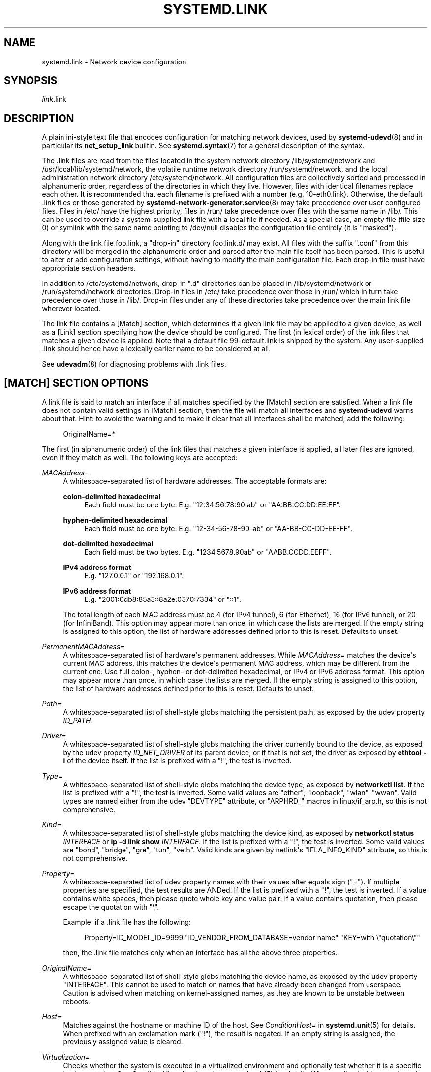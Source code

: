 '\" t
.TH "SYSTEMD\&.LINK" "5" "" "systemd 252" "systemd.link"
.\" -----------------------------------------------------------------
.\" * Define some portability stuff
.\" -----------------------------------------------------------------
.\" ~~~~~~~~~~~~~~~~~~~~~~~~~~~~~~~~~~~~~~~~~~~~~~~~~~~~~~~~~~~~~~~~~
.\" http://bugs.debian.org/507673
.\" http://lists.gnu.org/archive/html/groff/2009-02/msg00013.html
.\" ~~~~~~~~~~~~~~~~~~~~~~~~~~~~~~~~~~~~~~~~~~~~~~~~~~~~~~~~~~~~~~~~~
.ie \n(.g .ds Aq \(aq
.el       .ds Aq '
.\" -----------------------------------------------------------------
.\" * set default formatting
.\" -----------------------------------------------------------------
.\" disable hyphenation
.nh
.\" disable justification (adjust text to left margin only)
.ad l
.\" -----------------------------------------------------------------
.\" * MAIN CONTENT STARTS HERE *
.\" -----------------------------------------------------------------
.SH "NAME"
systemd.link \- Network device configuration
.SH "SYNOPSIS"
.PP
\fIlink\fR\&.link
.SH "DESCRIPTION"
.PP
A plain ini\-style text file that encodes configuration for matching network devices, used by
\fBsystemd-udevd\fR(8)
and in particular its
\fBnet_setup_link\fR
builtin\&. See
\fBsystemd.syntax\fR(7)
for a general description of the syntax\&.
.PP
The
\&.link
files are read from the files located in the system network directory
/lib/systemd/network
and
/usr/local/lib/systemd/network, the volatile runtime network directory
/run/systemd/network, and the local administration network directory
/etc/systemd/network\&. All configuration files are collectively sorted and processed in alphanumeric order, regardless of the directories in which they live\&. However, files with identical filenames replace each other\&. It is recommended that each filename is prefixed with a number (e\&.g\&.
10\-eth0\&.link)\&. Otherwise, the default
\&.link
files or those generated by
\fBsystemd-network-generator.service\fR(8)
may take precedence over user configured files\&. Files in
/etc/
have the highest priority, files in
/run/
take precedence over files with the same name in
/lib/\&. This can be used to override a system\-supplied link file with a local file if needed\&. As a special case, an empty file (file size 0) or symlink with the same name pointing to
/dev/null
disables the configuration file entirely (it is "masked")\&.
.PP
Along with the link file
foo\&.link, a "drop\-in" directory
foo\&.link\&.d/
may exist\&. All files with the suffix
"\&.conf"
from this directory will be merged in the alphanumeric order and parsed after the main file itself has been parsed\&. This is useful to alter or add configuration settings, without having to modify the main configuration file\&. Each drop\-in file must have appropriate section headers\&.
.PP
In addition to
/etc/systemd/network, drop\-in
"\&.d"
directories can be placed in
/lib/systemd/network
or
/run/systemd/network
directories\&. Drop\-in files in
/etc/
take precedence over those in
/run/
which in turn take precedence over those in
/lib/\&. Drop\-in files under any of these directories take precedence over the main link file wherever located\&.
.PP
The link file contains a [Match] section, which determines if a given link file may be applied to a given device, as well as a [Link] section specifying how the device should be configured\&. The first (in lexical order) of the link files that matches a given device is applied\&. Note that a default file
99\-default\&.link
is shipped by the system\&. Any user\-supplied
\&.link
should hence have a lexically earlier name to be considered at all\&.
.PP
See
\fBudevadm\fR(8)
for diagnosing problems with
\&.link
files\&.
.SH "[MATCH] SECTION OPTIONS"
.PP
A link file is said to match an interface if all matches specified by the [Match] section are satisfied\&. When a link file does not contain valid settings in [Match] section, then the file will match all interfaces and
\fBsystemd\-udevd\fR
warns about that\&. Hint: to avoid the warning and to make it clear that all interfaces shall be matched, add the following:
.sp
.if n \{\
.RS 4
.\}
.nf
OriginalName=*
.fi
.if n \{\
.RE
.\}
.sp
The first (in alphanumeric order) of the link files that matches a given interface is applied, all later files are ignored, even if they match as well\&. The following keys are accepted:
.PP
\fIMACAddress=\fR
.RS 4
A whitespace\-separated list of hardware addresses\&. The acceptable formats are:
.PP
\fBcolon\-delimited hexadecimal\fR
.RS 4
Each field must be one byte\&. E\&.g\&.
"12:34:56:78:90:ab"
or
"AA:BB:CC:DD:EE:FF"\&.
.RE
.PP
\fBhyphen\-delimited hexadecimal\fR
.RS 4
Each field must be one byte\&. E\&.g\&.
"12\-34\-56\-78\-90\-ab"
or
"AA\-BB\-CC\-DD\-EE\-FF"\&.
.RE
.PP
\fBdot\-delimited hexadecimal\fR
.RS 4
Each field must be two bytes\&. E\&.g\&.
"1234\&.5678\&.90ab"
or
"AABB\&.CCDD\&.EEFF"\&.
.RE
.PP
\fBIPv4 address format\fR
.RS 4
E\&.g\&.
"127\&.0\&.0\&.1"
or
"192\&.168\&.0\&.1"\&.
.RE
.PP
\fBIPv6 address format\fR
.RS 4
E\&.g\&.
"2001:0db8:85a3::8a2e:0370:7334"
or
"::1"\&.
.RE
.sp
The total length of each MAC address must be 4 (for IPv4 tunnel), 6 (for Ethernet), 16 (for IPv6 tunnel), or 20 (for InfiniBand)\&. This option may appear more than once, in which case the lists are merged\&. If the empty string is assigned to this option, the list of hardware addresses defined prior to this is reset\&. Defaults to unset\&.
.RE
.PP
\fIPermanentMACAddress=\fR
.RS 4
A whitespace\-separated list of hardware\*(Aqs permanent addresses\&. While
\fIMACAddress=\fR
matches the device\*(Aqs current MAC address, this matches the device\*(Aqs permanent MAC address, which may be different from the current one\&. Use full colon\-, hyphen\- or dot\-delimited hexadecimal, or IPv4 or IPv6 address format\&. This option may appear more than once, in which case the lists are merged\&. If the empty string is assigned to this option, the list of hardware addresses defined prior to this is reset\&. Defaults to unset\&.
.RE
.PP
\fIPath=\fR
.RS 4
A whitespace\-separated list of shell\-style globs matching the persistent path, as exposed by the udev property
\fIID_PATH\fR\&.
.RE
.PP
\fIDriver=\fR
.RS 4
A whitespace\-separated list of shell\-style globs matching the driver currently bound to the device, as exposed by the udev property
\fIID_NET_DRIVER\fR
of its parent device, or if that is not set, the driver as exposed by
\fBethtool \-i\fR
of the device itself\&. If the list is prefixed with a "!", the test is inverted\&.
.RE
.PP
\fIType=\fR
.RS 4
A whitespace\-separated list of shell\-style globs matching the device type, as exposed by
\fBnetworkctl list\fR\&. If the list is prefixed with a "!", the test is inverted\&. Some valid values are
"ether",
"loopback",
"wlan",
"wwan"\&. Valid types are named either from the udev
"DEVTYPE"
attribute, or
"ARPHRD_"
macros in
linux/if_arp\&.h, so this is not comprehensive\&.
.RE
.PP
\fIKind=\fR
.RS 4
A whitespace\-separated list of shell\-style globs matching the device kind, as exposed by
\fBnetworkctl status \fR\fB\fIINTERFACE\fR\fR
or
\fBip \-d link show \fR\fB\fIINTERFACE\fR\fR\&. If the list is prefixed with a "!", the test is inverted\&. Some valid values are
"bond",
"bridge",
"gre",
"tun",
"veth"\&. Valid kinds are given by netlink\*(Aqs
"IFLA_INFO_KIND"
attribute, so this is not comprehensive\&.
.RE
.PP
\fIProperty=\fR
.RS 4
A whitespace\-separated list of udev property names with their values after equals sign ("=")\&. If multiple properties are specified, the test results are ANDed\&. If the list is prefixed with a "!", the test is inverted\&. If a value contains white spaces, then please quote whole key and value pair\&. If a value contains quotation, then please escape the quotation with
"\e"\&.
.sp
Example: if a \&.link file has the following:
.sp
.if n \{\
.RS 4
.\}
.nf
Property=ID_MODEL_ID=9999 "ID_VENDOR_FROM_DATABASE=vendor name" "KEY=with \e"quotation\e""
.fi
.if n \{\
.RE
.\}
.sp
then, the \&.link file matches only when an interface has all the above three properties\&.
.RE
.PP
\fIOriginalName=\fR
.RS 4
A whitespace\-separated list of shell\-style globs matching the device name, as exposed by the udev property "INTERFACE"\&. This cannot be used to match on names that have already been changed from userspace\&. Caution is advised when matching on kernel\-assigned names, as they are known to be unstable between reboots\&.
.RE
.PP
\fIHost=\fR
.RS 4
Matches against the hostname or machine ID of the host\&. See
\fIConditionHost=\fR
in
\fBsystemd.unit\fR(5)
for details\&. When prefixed with an exclamation mark ("!"), the result is negated\&. If an empty string is assigned, the previously assigned value is cleared\&.
.RE
.PP
\fIVirtualization=\fR
.RS 4
Checks whether the system is executed in a virtualized environment and optionally test whether it is a specific implementation\&. See
\fIConditionVirtualization=\fR
in
\fBsystemd.unit\fR(5)
for details\&. When prefixed with an exclamation mark ("!"), the result is negated\&. If an empty string is assigned, the previously assigned value is cleared\&.
.RE
.PP
\fIKernelCommandLine=\fR
.RS 4
Checks whether a specific kernel command line option is set\&. See
\fIConditionKernelCommandLine=\fR
in
\fBsystemd.unit\fR(5)
for details\&. When prefixed with an exclamation mark ("!"), the result is negated\&. If an empty string is assigned, the previously assigned value is cleared\&.
.RE
.PP
\fIKernelVersion=\fR
.RS 4
Checks whether the kernel version (as reported by
\fBuname \-r\fR) matches a certain expression\&. See
\fIConditionKernelVersion=\fR
in
\fBsystemd.unit\fR(5)
for details\&. When prefixed with an exclamation mark ("!"), the result is negated\&. If an empty string is assigned, the previously assigned value is cleared\&.
.RE
.PP
\fICredential=\fR
.RS 4
Checks whether the specified credential was passed to the
systemd\-networkd\&.service
service\&. See
\m[blue]\fBSystem and Service Credentials\fR\m[]\&\s-2\u[1]\d\s+2
for details\&. When prefixed with an exclamation mark ("!"), the result is negated\&. If an empty string is assigned, the previously assigned value is cleared\&.
.RE
.PP
\fIArchitecture=\fR
.RS 4
Checks whether the system is running on a specific architecture\&. See
\fIConditionArchitecture=\fR
in
\fBsystemd.unit\fR(5)
for details\&. When prefixed with an exclamation mark ("!"), the result is negated\&. If an empty string is assigned, the previously assigned value is cleared\&.
.RE
.PP
\fIFirmware=\fR
.RS 4
Checks whether the system is running on a machine with the specified firmware\&. See
\fIConditionFirmware=\fR
in
\fBsystemd.unit\fR(5)
for details\&. When prefixed with an exclamation mark ("!"), the result is negated\&. If an empty string is assigned, the previously assigned value is cleared\&.
.RE
.SH "[LINK] SECTION OPTIONS"
.PP
The [Link] section accepts the following keys:
.PP
\fIDescription=\fR
.RS 4
A description of the device\&.
.RE
.PP
\fIAlias=\fR
.RS 4
The
\fIifalias\fR
interface property is set to this value\&.
.RE
.PP
\fIMACAddressPolicy=\fR
.RS 4
The policy by which the MAC address should be set\&. The available policies are:
.PP
\fBpersistent\fR
.RS 4
If the hardware has a persistent MAC address, as most hardware should, and if it is used by the kernel, nothing is done\&. Otherwise, a new MAC address is generated which is guaranteed to be the same on every boot for the given machine and the given device, but which is otherwise random\&. This feature depends on ID_NET_NAME_* properties to exist for the link\&. On hardware where these properties are not set, the generation of a persistent MAC address will fail\&.
.RE
.PP
\fBrandom\fR
.RS 4
If the kernel is using a random MAC address, nothing is done\&. Otherwise, a new address is randomly generated each time the device appears, typically at boot\&. Either way, the random address will have the
"unicast"
and
"locally administered"
bits set\&.
.RE
.PP
\fBnone\fR
.RS 4
Keeps the MAC address assigned by the kernel\&. Or use the MAC address specified in
\fIMACAddress=\fR\&.
.RE
.sp
An empty string assignment is equivalent to setting
"none"\&.
.RE
.PP
\fIMACAddress=\fR
.RS 4
The interface MAC address to use\&. For this setting to take effect,
\fIMACAddressPolicy=\fR
must either be unset, empty, or
"none"\&.
.RE
.PP
\fINamePolicy=\fR
.RS 4
An ordered, space\-separated list of policies by which the interface name should be set\&.
\fINamePolicy=\fR
may be disabled by specifying
\fBnet\&.ifnames=0\fR
on the kernel command line\&. Each of the policies may fail, and the first successful one is used\&. The name is not set directly, but is exported to udev as the property
\fBID_NET_NAME\fR, which is, by default, used by a
\fBudev\fR(7), rule to set
\fINAME\fR\&. The available policies are:
.PP
\fBkernel\fR
.RS 4
If the kernel claims that the name it has set for a device is predictable, then no renaming is performed\&.
.RE
.PP
\fBdatabase\fR
.RS 4
The name is set based on entries in the udev\*(Aqs Hardware Database with the key
\fIID_NET_NAME_FROM_DATABASE\fR\&.
.RE
.PP
\fBonboard\fR
.RS 4
The name is set based on information given by the firmware for on\-board devices, as exported by the udev property
\fIID_NET_NAME_ONBOARD\fR\&. See
\fBsystemd.net-naming-scheme\fR(7)\&.
.RE
.PP
\fBslot\fR
.RS 4
The name is set based on information given by the firmware for hot\-plug devices, as exported by the udev property
\fIID_NET_NAME_SLOT\fR\&. See
\fBsystemd.net-naming-scheme\fR(7)\&.
.RE
.PP
\fBpath\fR
.RS 4
The name is set based on the device\*(Aqs physical location, as exported by the udev property
\fIID_NET_NAME_PATH\fR\&. See
\fBsystemd.net-naming-scheme\fR(7)\&.
.RE
.PP
\fBmac\fR
.RS 4
The name is set based on the device\*(Aqs persistent MAC address, as exported by the udev property
\fIID_NET_NAME_MAC\fR\&. See
\fBsystemd.net-naming-scheme\fR(7)\&.
.RE
.PP
\fBkeep\fR
.RS 4
If the device already had a name given by userspace (as part of creation of the device or a rename), keep it\&.
.RE
.RE
.PP
\fIName=\fR
.RS 4
The interface name to use\&. This option has lower precedence than
\fINamePolicy=\fR, so for this setting to take effect,
\fINamePolicy=\fR
must either be unset, empty, disabled, or all policies configured there must fail\&. Also see the example below with
"Name=dmz0"\&.
.sp
Note that specifying a name that the kernel might use for another interface (for example
"eth0") is dangerous because the name assignment done by udev will race with the assignment done by the kernel, and only one interface may use the name\&. Depending on the order of operations, either udev or the kernel will win, making the naming unpredictable\&. It is best to use some different prefix, for example
"internal0"/"external0"
or
"lan0"/"lan1"/"lan3"\&.
.sp
Interface names must have a minimum length of 1 character and a maximum length of 15 characters, and may contain any 7bit ASCII character, with the exception of control characters,
":",
"/"
and
"%"\&. While
"\&."
is an allowed character, it\*(Aqs recommended to avoid it when naming interfaces as various tools (such as
\fBresolvconf\fR(1)) use it as separator character\&. Also, fully numeric interface names are not allowed (in order to avoid ambiguity with interface specification by numeric indexes), as are the special strings
"\&.",
"\&.\&.",
"all"
and
"default"\&.
.RE
.PP
\fIAlternativeNamesPolicy=\fR
.RS 4
A space\-separated list of policies by which the interface\*(Aqs alternative names should be set\&. Each of the policies may fail, and all successful policies are used\&. The available policies are
"database",
"onboard",
"slot",
"path", and
"mac"\&. If the kernel does not support the alternative names, then this setting will be ignored\&.
.RE
.PP
\fIAlternativeName=\fR
.RS 4
The alternative interface name to use\&. This option can be specified multiple times\&. If the empty string is assigned to this option, the list is reset, and all prior assignments have no effect\&. If the kernel does not support the alternative names, then this setting will be ignored\&.
.sp
Alternative interface names may be used to identify interfaces in various tools\&. In contrast to the primary name (as configured with
\fIName=\fR
above) there may be multiple alternative names referring to the same interface\&. Alternative names may have a maximum length of 127 characters, in contrast to the 15 allowed for the primary interface name, but otherwise are subject to the same naming constraints\&.
.RE
.PP
\fITransmitQueues=\fR
.RS 4
Specifies the device\*(Aqs number of transmit queues\&. An integer in the range 1\&...4096\&. When unset, the kernel\*(Aqs default will be used\&.
.RE
.PP
\fIReceiveQueues=\fR
.RS 4
Specifies the device\*(Aqs number of receive queues\&. An integer in the range 1\&...4096\&. When unset, the kernel\*(Aqs default will be used\&.
.RE
.PP
\fITransmitQueueLength=\fR
.RS 4
Specifies the transmit queue length of the device in number of packets\&. An unsigned integer in the range 0\&...4294967294\&. When unset, the kernel\*(Aqs default will be used\&.
.RE
.PP
\fIMTUBytes=\fR
.RS 4
The maximum transmission unit in bytes to set for the device\&. The usual suffixes K, M, G are supported and are understood to the base of 1024\&.
.RE
.PP
\fIBitsPerSecond=\fR
.RS 4
The speed to set for the device, the value is rounded down to the nearest Mbps\&. The usual suffixes K, M, G are supported and are understood to the base of 1000\&.
.RE
.PP
\fIDuplex=\fR
.RS 4
The duplex mode to set for the device\&. The accepted values are
\fBhalf\fR
and
\fBfull\fR\&.
.RE
.PP
\fIAutoNegotiation=\fR
.RS 4
Takes a boolean\&. If set to yes, automatic negotiation of transmission parameters is enabled\&. Autonegotiation is a procedure by which two connected ethernet devices choose common transmission parameters, such as speed, duplex mode, and flow control\&. When unset, the kernel\*(Aqs default will be used\&.
.sp
Note that if autonegotiation is enabled, speed and duplex settings are read\-only\&. If autonegotiation is disabled, speed and duplex settings are writable if the driver supports multiple link modes\&.
.RE
.PP
\fIWakeOnLan=\fR
.RS 4
The Wake\-on\-LAN policy to set for the device\&. Takes the special value
"off"
which disables Wake\-on\-LAN, or space separated list of the following words:
.PP
\fBphy\fR
.RS 4
Wake on PHY activity\&.
.RE
.PP
\fBunicast\fR
.RS 4
Wake on unicast messages\&.
.RE
.PP
\fBmulticast\fR
.RS 4
Wake on multicast messages\&.
.RE
.PP
\fBbroadcast\fR
.RS 4
Wake on broadcast messages\&.
.RE
.PP
\fBarp\fR
.RS 4
Wake on ARP\&.
.RE
.PP
\fBmagic\fR
.RS 4
Wake on receipt of a magic packet\&.
.RE
.PP
\fBsecureon\fR
.RS 4
Enable SecureOn password for MagicPacket\&. Implied when
\fIWakeOnLanPassword=\fR
is specified\&. If specified without
\fIWakeOnLanPassword=\fR
option, then the password is read from the credential
"\fILINK\fR\&.link\&.wol\&.password"
(e\&.g\&.,
"60\-foo\&.link\&.wol\&.password"), and if the credential not found, then read from
"wol\&.password"\&. See
\fILoadCredential=\fR/\fISetCredential=\fR
in
\fBsystemd.exec\fR(1)
for details\&. The password in the credential, must be 6 bytes in hex format with each byte separated by a colon (":") like an Ethernet MAC address, e\&.g\&.,
"aa:bb:cc:dd:ee:ff"\&.
.RE
.sp
Defaults to unset, and the device\*(Aqs default will be used\&. This setting can be specified multiple times\&. If an empty string is assigned, then the all previous assignments are cleared\&.
.RE
.PP
\fIWakeOnLanPassword=\fR
.RS 4
Specifies the SecureOn password for MagicPacket\&. Takes an absolute path to a regular file or an
\fBAF_UNIX\fR
stream socket, or the plain password\&. When a path to a regular file is specified, the password is read from it\&. When an
\fBAF_UNIX\fR
stream socket is specified, a connection is made to it and the password is read from it\&. The password must be 6 bytes in hex format with each byte separated by a colon (":") like an Ethernet MAC address, e\&.g\&.,
"aa:bb:cc:dd:ee:ff"\&. This implies
\fIWakeOnLan=secureon\fR\&. Defaults to unset, and the current value will not be changed\&.
.RE
.PP
\fIPort=\fR
.RS 4
The port option is used to select the device port\&. The supported values are:
.PP
\fBtp\fR
.RS 4
An Ethernet interface using Twisted\-Pair cable as the medium\&.
.RE
.PP
\fBaui\fR
.RS 4
Attachment Unit Interface (AUI)\&. Normally used with hubs\&.
.RE
.PP
\fBbnc\fR
.RS 4
An Ethernet interface using BNC connectors and co\-axial cable\&.
.RE
.PP
\fBmii\fR
.RS 4
An Ethernet interface using a Media Independent Interface (MII)\&.
.RE
.PP
\fBfibre\fR
.RS 4
An Ethernet interface using Optical Fibre as the medium\&.
.RE
.RE
.PP
\fIAdvertise=\fR
.RS 4
This sets what speeds and duplex modes of operation are advertised for auto\-negotiation\&. This implies
"AutoNegotiation=yes"\&. The supported values are:
.sp
.it 1 an-trap
.nr an-no-space-flag 1
.nr an-break-flag 1
.br
.B Table\ \&1.\ \&Supported advertise values
.TS
allbox tab(:);
lB lB lB.
T{
Advertise
T}:T{
Speed (Mbps)
T}:T{
Duplex Mode
T}
.T&
l l l
l l l
l l l
l l l
l l l
l l l
l l l
l l l
l l l
l l l
l l l
l l l
l l l
l l l.
T{
\fB10baset\-half\fR
T}:T{
10
T}:T{
half
T}
T{
\fB10baset\-full\fR
T}:T{
10
T}:T{
full
T}
T{
\fB100baset\-half\fR
T}:T{
100
T}:T{
half
T}
T{
\fB100baset\-full\fR
T}:T{
100
T}:T{
full
T}
T{
\fB1000baset\-half\fR
T}:T{
1000
T}:T{
half
T}
T{
\fB1000baset\-full\fR
T}:T{
1000
T}:T{
full
T}
T{
\fB10000baset\-full\fR
T}:T{
10000
T}:T{
full
T}
T{
\fB2500basex\-full\fR
T}:T{
2500
T}:T{
full
T}
T{
\fB1000basekx\-full\fR
T}:T{
1000
T}:T{
full
T}
T{
\fB10000basekx4\-full\fR
T}:T{
10000
T}:T{
full
T}
T{
\fB10000basekr\-full\fR
T}:T{
10000
T}:T{
full
T}
T{
\fB10000baser\-fec\fR
T}:T{
10000
T}:T{
full
T}
T{
\fB20000basemld2\-full\fR
T}:T{
20000
T}:T{
full
T}
T{
\fB20000basekr2\-full\fR
T}:T{
20000
T}:T{
full
T}
.TE
.sp 1
By default this is unset, i\&.e\&. all possible modes will be advertised\&. This option may be specified more than once, in which case all specified speeds and modes are advertised\&. If the empty string is assigned to this option, the list is reset, and all prior assignments have no effect\&.
.RE
.PP
\fIReceiveChecksumOffload=\fR
.RS 4
Takes a boolean\&. If set to true, hardware offload for checksumming of ingress network packets is enabled\&. When unset, the kernel\*(Aqs default will be used\&.
.RE
.PP
\fITransmitChecksumOffload=\fR
.RS 4
Takes a boolean\&. If set to true, hardware offload for checksumming of egress network packets is enabled\&. When unset, the kernel\*(Aqs default will be used\&.
.RE
.PP
\fITCPSegmentationOffload=\fR
.RS 4
Takes a boolean\&. If set to true, TCP Segmentation Offload (TSO) is enabled\&. When unset, the kernel\*(Aqs default will be used\&.
.RE
.PP
\fITCP6SegmentationOffload=\fR
.RS 4
Takes a boolean\&. If set to true, TCP6 Segmentation Offload (tx\-tcp6\-segmentation) is enabled\&. When unset, the kernel\*(Aqs default will be used\&.
.RE
.PP
\fIGenericSegmentationOffload=\fR
.RS 4
Takes a boolean\&. If set to true, Generic Segmentation Offload (GSO) is enabled\&. When unset, the kernel\*(Aqs default will be used\&.
.RE
.PP
\fIGenericReceiveOffload=\fR
.RS 4
Takes a boolean\&. If set to true, Generic Receive Offload (GRO) is enabled\&. When unset, the kernel\*(Aqs default will be used\&.
.RE
.PP
\fIGenericReceiveOffloadHardware=\fR
.RS 4
Takes a boolean\&. If set to true, hardware accelerated Generic Receive Offload (GRO) is enabled\&. When unset, the kernel\*(Aqs default will be used\&.
.RE
.PP
\fILargeReceiveOffload=\fR
.RS 4
Takes a boolean\&. If set to true, Large Receive Offload (LRO) is enabled\&. When unset, the kernel\*(Aqs default will be used\&.
.RE
.PP
\fIReceiveVLANCTAGHardwareAcceleration=\fR
.RS 4
Takes a boolean\&. If set to true, receive VLAN CTAG hardware acceleration is enabled\&. When unset, the kernel\*(Aqs default will be used\&.
.RE
.PP
\fITransmitVLANCTAGHardwareAcceleration=\fR
.RS 4
Takes a boolean\&. If set to true, transmit VLAN CTAG hardware acceleration is enabled\&. When unset, the kernel\*(Aqs default will be used\&.
.RE
.PP
\fIReceiveVLANCTAGFilter=\fR
.RS 4
Takes a boolean\&. If set to true, receive filtering on VLAN CTAGs is enabled\&. When unset, the kernel\*(Aqs default will be used\&.
.RE
.PP
\fITransmitVLANSTAGHardwareAcceleration=\fR
.RS 4
Takes a boolean\&. If set to true, transmit VLAN STAG hardware acceleration is enabled\&. When unset, the kernel\*(Aqs default will be used\&.
.RE
.PP
\fINTupleFilter=\fR
.RS 4
Takes a boolean\&. If set to true, receive N\-tuple filters and actions are enabled\&. When unset, the kernel\*(Aqs default will be used\&.
.RE
.PP
\fIRxChannels=\fR, \fITxChannels=\fR, \fIOtherChannels=\fR, \fICombinedChannels=\fR
.RS 4
Specifies the number of receive, transmit, other, or combined channels, respectively\&. Takes an unsigned integer in the range 1\&...4294967295 or
"max"\&. If set to
"max", the advertised maximum value of the hardware will be used\&. When unset, the number will not be changed\&. Defaults to unset\&.
.RE
.PP
\fIRxBufferSize=\fR, \fIRxMiniBufferSize=\fR, \fIRxJumboBufferSize=\fR, \fITxBufferSize=\fR
.RS 4
Specifies the maximum number of pending packets in the NIC receive buffer, mini receive buffer, jumbo receive buffer, or transmit buffer, respectively\&. Takes an unsigned integer in the range 1\&...4294967295 or
"max"\&. If set to
"max", the advertised maximum value of the hardware will be used\&. When unset, the number will not be changed\&. Defaults to unset\&.
.RE
.PP
\fIRxFlowControl=\fR
.RS 4
Takes a boolean\&. When set, enables receive flow control, also known as the ethernet receive PAUSE message (generate and send ethernet PAUSE frames)\&. When unset, the kernel\*(Aqs default will be used\&.
.RE
.PP
\fITxFlowControl=\fR
.RS 4
Takes a boolean\&. When set, enables transmit flow control, also known as the ethernet transmit PAUSE message (respond to received ethernet PAUSE frames)\&. When unset, the kernel\*(Aqs default will be used\&.
.RE
.PP
\fIAutoNegotiationFlowControl=\fR
.RS 4
Takes a boolean\&. When set, auto negotiation enables the interface to exchange state advertisements with the connected peer so that the two devices can agree on the ethernet PAUSE configuration\&. When unset, the kernel\*(Aqs default will be used\&.
.RE
.PP
\fIGenericSegmentOffloadMaxBytes=\fR
.RS 4
Specifies the maximum size of a Generic Segment Offload (GSO) packet the device should accept\&. The usual suffixes K, M, G are supported and are understood to the base of 1024\&. An unsigned integer in the range 1\&...65536\&. Defaults to unset\&.
.RE
.PP
\fIGenericSegmentOffloadMaxSegments=\fR
.RS 4
Specifies the maximum number of Generic Segment Offload (GSO) segments the device should accept\&. An unsigned integer in the range 1\&...65535\&. Defaults to unset\&.
.RE
.PP
\fIUseAdaptiveRxCoalesce=\fR, \fIUseAdaptiveTxCoalesce=\fR
.RS 4
Boolean properties that, when set, enable/disable adaptive Rx/Tx coalescing if the hardware supports it\&. When unset, the kernel\*(Aqs default will be used\&.
.RE
.PP
\fIRxCoalesceSec=\fR, \fIRxCoalesceIrqSec=\fR, \fIRxCoalesceLowSec=\fR, \fIRxCoalesceHighSec=\fR, \fITxCoalesceSec=\fR, \fITxCoalesceIrqSec=\fR, \fITxCoalesceLowSec=\fR, \fITxCoalesceHighSec=\fR
.RS 4
These properties configure the delay before Rx/Tx interrupts are generated after a packet is sent/received\&. The
"Irq"
properties come into effect when the host is servicing an IRQ\&. The
"Low"
and
"High"
properties come into effect when the packet rate drops below the low packet rate threshold or exceeds the high packet rate threshold respectively if adaptive Rx/Tx coalescing is enabled\&. When unset, the kernel\*(Aqs defaults will be used\&.
.RE
.PP
\fIRxMaxCoalescedFrames=\fR, \fIRxMaxCoalescedIrqFrames=\fR, \fIRxMaxCoalescedLowFrames=\fR, \fIRxMaxCoalescedHighFrames=\fR, \fITxMaxCoalescedFrames=\fR, \fITxMaxCoalescedIrqFrames=\fR, \fITxMaxCoalescedLowFrames=\fR, \fITxMaxCoalescedHighFrames=\fR
.RS 4
These properties configure the maximum number of frames that are sent/received before a Rx/Tx interrupt is generated\&. The
"Irq"
properties come into effect when the host is servicing an IRQ\&. The
"Low"
and
"High"
properties come into effect when the packet rate drops below the low packet rate threshold or exceeds the high packet rate threshold respectively if adaptive Rx/Tx coalescing is enabled\&. When unset, the kernel\*(Aqs defaults will be used\&.
.RE
.PP
\fICoalescePacketRateLow=\fR, \fICoalescePacketRateHigh=\fR
.RS 4
These properties configure the low and high packet rate (expressed in packets per second) threshold respectively and are used to determine when the corresponding coalescing settings for low and high packet rates come into effect if adaptive Rx/Tx coalescing is enabled\&. If unset, the kernel\*(Aqs defaults will be used\&.
.RE
.PP
\fICoalescePacketRateSampleIntervalSec=\fR
.RS 4
Configures how often to sample the packet rate used for adaptive Rx/Tx coalescing\&. This property cannot be zero\&. This lowest time granularity supported by this property is seconds\&. Partial seconds will be rounded up before being passed to the kernel\&. If unset, the kernel\*(Aqs default will be used\&.
.RE
.PP
\fIStatisticsBlockCoalesceSec=\fR
.RS 4
How long to delay driver in\-memory statistics block updates\&. If the driver does not have an in\-memory statistic block, this property is ignored\&. This property cannot be zero\&. If unset, the kernel\*(Aqs default will be used\&.
.RE
.PP
\fIMDI=\fR
.RS 4
Specifies the medium dependent interface (MDI) mode for the interface\&. A MDI describes the interface from a physical layer implementation to the physical medium used to carry the transmission\&. Takes one of the following words:
"straight"
(or equivalently:
"mdi"),
"crossover"
(or equivalently:
"mdi\-x",
"mdix"), and
"auto"\&. When
"straight", the MDI straight through mode will be used\&. When
"crossover", the MDI crossover (MDI\-X) mode will be used\&. When
"auto", the MDI status is automatically detected\&. Defaults to unset, and the kernel\*(Aqs default will be used\&.
.RE
.PP
\fISR\-IOVVirtualFunctions=\fR
.RS 4
Specifies the number of SR\-IOV virtual functions\&. Takes an integer in the range 0\&...2147483647\&. Defaults to unset, and automatically determined from the values specified in the
\fIVirtualFunction=\fR
settings in the [SR\-IOV] sections\&.
.RE
.SH "[SR\-IOV] SECTION OPTIONS"
.PP
The [SR\-IOV] section accepts the following keys\&. Specify several [SR\-IOV] sections to configure several SR\-IOVs\&. SR\-IOV provides the ability to partition a single physical PCI resource into virtual PCI functions which can then be injected into a VM\&. In the case of network VFs, SR\-IOV improves north\-south network performance (that is, traffic with endpoints outside the host machine) by allowing traffic to bypass the host machine\(cqs network stack\&.
.PP
\fIVirtualFunction=\fR
.RS 4
Specifies a Virtual Function (VF), lightweight PCIe function designed solely to move data in and out\&. Takes an integer in the range 0\&...2147483646\&. This option is compulsory\&.
.RE
.PP
\fIVLANId=\fR
.RS 4
Specifies VLAN ID of the virtual function\&. Takes an integer in the range 1\&...4095\&.
.RE
.PP
\fIQualityOfService=\fR
.RS 4
Specifies quality of service of the virtual function\&. Takes an integer in the range 1\&...4294967294\&.
.RE
.PP
\fIVLANProtocol=\fR
.RS 4
Specifies VLAN protocol of the virtual function\&. Takes
"802\&.1Q"
or
"802\&.1ad"\&.
.RE
.PP
\fIMACSpoofCheck=\fR
.RS 4
Takes a boolean\&. Controls the MAC spoof checking\&. When unset, the kernel\*(Aqs default will be used\&.
.RE
.PP
\fIQueryReceiveSideScaling=\fR
.RS 4
Takes a boolean\&. Toggle the ability of querying the receive side scaling (RSS) configuration of the virtual function (VF)\&. The VF RSS information like RSS hash key may be considered sensitive on some devices where this information is shared between VF and the physical function (PF)\&. When unset, the kernel\*(Aqs default will be used\&.
.RE
.PP
\fITrust=\fR
.RS 4
Takes a boolean\&. Allows one to set trust mode of the virtual function (VF)\&. When set, VF users can set a specific feature which may impact security and/or performance\&. When unset, the kernel\*(Aqs default will be used\&.
.RE
.PP
\fILinkState=\fR
.RS 4
Allows one to set the link state of the virtual function (VF)\&. Takes a boolean or a special value
"auto"\&. Setting to
"auto"
means a reflection of the physical function (PF) link state,
"yes"
lets the VF to communicate with other VFs on this host even if the PF link state is down,
"no"
causes the hardware to drop any packets sent by the VF\&. When unset, the kernel\*(Aqs default will be used\&.
.RE
.PP
\fIMACAddress=\fR
.RS 4
Specifies the MAC address for the virtual function\&.
.RE
.SH "EXAMPLES"
.PP
\fBExample\ \&1.\ \&/lib/systemd/network/99\-default\&.link\fR
.PP
The link file
99\-default\&.link
that is shipped with systemd defines the default naming policy for links\&.
.sp
.if n \{\
.RS 4
.\}
.nf
[Link]
NamePolicy=kernel database onboard slot path
MACAddressPolicy=persistent
.fi
.if n \{\
.RE
.\}
.PP
\fBExample\ \&2.\ \&/etc/systemd/network/10\-dmz\&.link\fR
.PP
This example assigns the fixed name
"dmz0"
to the interface with the MAC address 00:a0:de:63:7a:e6:
.sp
.if n \{\
.RS 4
.\}
.nf
[Match]
MACAddress=00:a0:de:63:7a:e6

[Link]
Name=dmz0
.fi
.if n \{\
.RE
.\}
.PP
\fINamePolicy=\fR
is not set, so
\fIName=\fR
takes effect\&. We use the
"10\-"
prefix to order this file early in the list\&. Note that it needs to be before
"99\-link", i\&.e\&. it needs a numerical prefix, to have any effect at all\&.
.PP
\fBExample\ \&3.\ \&Debugging \fINamePolicy=\fR assignments\fR
.sp
.if n \{\
.RS 4
.\}
.nf
$ sudo SYSTEMD_LOG_LEVEL=debug udevadm test\-builtin net_setup_link /sys/class/net/hub0
\&...
Parsed configuration file /lib/systemd/network/99\-default\&.link
Parsed configuration file /etc/systemd/network/10\-eth0\&.link
ID_NET_DRIVER=cdc_ether
Config file /etc/systemd/network/10\-eth0\&.link applies to device hub0
link_config: autonegotiation is unset or enabled, the speed and duplex are not writable\&.
hub0: Device has name_assign_type=4
Using default interface naming scheme \*(Aqv240\*(Aq\&.
hub0: Policies didn\*(Aqt yield a name, using specified Name=hub0\&.
ID_NET_LINK_FILE=/etc/systemd/network/10\-eth0\&.link
ID_NET_NAME=hub0
\&...
.fi
.if n \{\
.RE
.\}
.PP
Explicit
\fIName=\fR
configuration wins in this case\&.
.sp
.if n \{\
.RS 4
.\}
.nf
sudo SYSTEMD_LOG_LEVEL=debug udevadm test\-builtin net_setup_link /sys/class/net/enp0s31f6
\&...
Parsed configuration file /lib/systemd/network/99\-default\&.link
Parsed configuration file /etc/systemd/network/10\-eth0\&.link
Created link configuration context\&.
ID_NET_DRIVER=e1000e
Config file /lib/systemd/network/99\-default\&.link applies to device enp0s31f6
link_config: autonegotiation is unset or enabled, the speed and duplex are not writable\&.
enp0s31f6: Device has name_assign_type=4
Using default interface naming scheme \*(Aqv240\*(Aq\&.
enp0s31f6: Policy *keep*: keeping existing userspace name
enp0s31f6: Device has addr_assign_type=0
enp0s31f6: MAC on the device already matches policy *persistent*
ID_NET_LINK_FILE=/lib/systemd/network/99\-default\&.link
\&...
.fi
.if n \{\
.RE
.\}
.PP
In this case, the interface was already renamed, so the
\fBkeep\fR
policy specified as the first option in
99\-default\&.link
means that the existing name is preserved\&. If
\fBkeep\fR
was removed, or if were in boot before the renaming has happened, we might get the following instead:
.sp
.if n \{\
.RS 4
.\}
.nf
enp0s31f6: Policy *path* yields "enp0s31f6"\&.
enp0s31f6: Device has addr_assign_type=0
enp0s31f6: MAC on the device already matches policy *persistent*
ID_NET_LINK_FILE=/lib/systemd/network/99\-default\&.link
ID_NET_NAME=enp0s31f6
\&...
.fi
.if n \{\
.RE
.\}
.PP
Please note that the details of output are subject to change\&.
.PP
\fBExample\ \&4.\ \&/etc/systemd/network/10\-internet\&.link\fR
.PP
This example assigns the fixed name
"internet0"
to the interface with the device path
"pci\-0000:00:1a\&.0\-*":
.sp
.if n \{\
.RS 4
.\}
.nf
[Match]
Path=pci\-0000:00:1a\&.0\-*

[Link]
Name=internet0
.fi
.if n \{\
.RE
.\}
.PP
\fBExample\ \&5.\ \&/etc/systemd/network/25\-wireless\&.link\fR
.PP
Here\*(Aqs an overly complex example that shows the use of a large number of [Match] and [Link] settings\&.
.sp
.if n \{\
.RS 4
.\}
.nf
[Match]
MACAddress=12:34:56:78:9a:bc
Driver=brcmsmac
Path=pci\-0000:02:00\&.0\-*
Type=wlan
Virtualization=no
Host=my\-laptop
Architecture=x86\-64

[Link]
Name=wireless0
MTUBytes=1450
BitsPerSecond=10M
WakeOnLan=magic
MACAddress=cb:a9:87:65:43:21
.fi
.if n \{\
.RE
.\}
.SH "SEE ALSO"
.PP
\fBsystemd-udevd.service\fR(8),
\fBudevadm\fR(8),
\fBsystemd.netdev\fR(5),
\fBsystemd.network\fR(5),
\fBsystemd-network-generator.service\fR(8)
.SH "NOTES"
.IP " 1." 4
System and Service Credentials
.RS 4
\%https://systemd.io/CREDENTIALS
.RE
